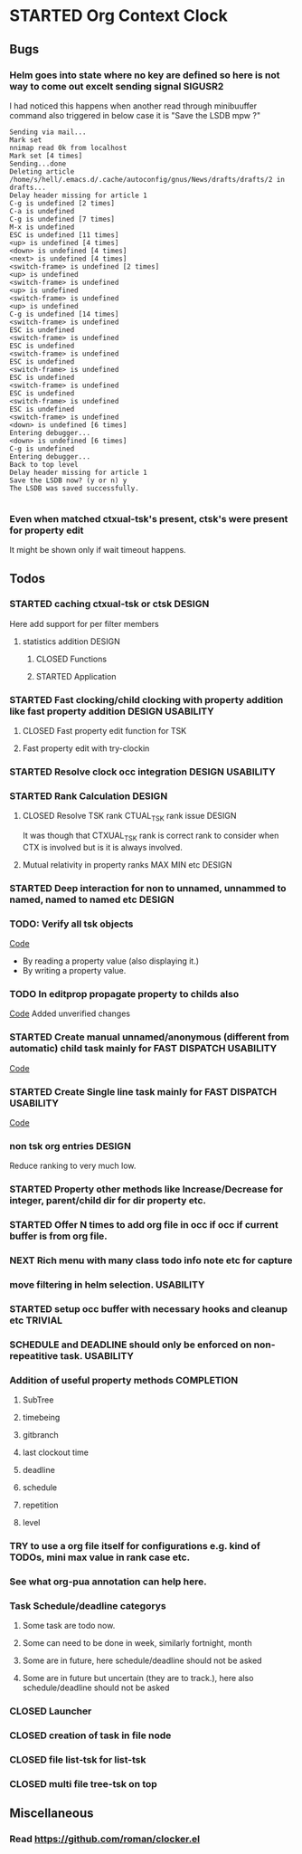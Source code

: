 
* STARTED Org Context Clock
  DEADLINE: <2019-07-12 Fri> SCHEDULED: <2019-07-10 Wed>
  :PROPERTIES:
  :root:     /home/s/hell/.xemacs/elpa/pkgs/occ
  :Effort:   3h
  :END:
  :LOGBOOK:
  - Note taken on [2019-07-13 Sat 21:05] \\
    clocking in to here from last clock <Unnamed task 1003>
  - Note taken on [2019-07-10 Wed 23:23] \\
    clocking out to clockin to <STARTED Deep interaction for non to unnamed, unnammed to named, named to named etc>
  - Note taken on [2019-07-10 Wed 22:37] \\
    Changed to buffer occ-obj-method.el from todo.org
  - Note taken on [2019-07-10 Wed 22:35] \\
    Changed to buffer *scratch* from *Messages*
  - Note taken on [2019-07-10 Wed 21:33] \\
    Changed to buffer occ-obj-method.el from occ-util-common.el
  CLOCK: [2019-07-10 Wed 21:32]--[2019-07-10 Wed 23:23] =>  1:51
  - Note taken on [2019-07-10 Wed 21:31] \\
    clocking in to here from last clock <Unnamed task 996>
  :END:

** Bugs
*** Helm goes into state where no key are defined so here is not way to come out excelt sending signal SIGUSR2

  I had noticed this happens when another read through minibuuffer command also triggered
  in below case it is "Save the LSDB mpw ?"

  #+begin_src log
  Sending via mail...
  Mark set
  nnimap read 0k from localhost
  Mark set [4 times]
  Sending...done
  Deleting article /home/s/hell/.emacs.d/.cache/autoconfig/gnus/News/drafts/drafts/2 in drafts...
  Delay header missing for article 1
  C-g is undefined [2 times]
  C-a is undefined
  C-g is undefined [7 times]
  M-x is undefined
  ESC is undefined [11 times]
  <up> is undefined [4 times]
  <down> is undefined [4 times]
  <next> is undefined [4 times]
  <switch-frame> is undefined [2 times]
  <up> is undefined
  <switch-frame> is undefined
  <up> is undefined
  <switch-frame> is undefined
  <up> is undefined
  C-g is undefined [14 times]
  <switch-frame> is undefined
  ESC is undefined
  <switch-frame> is undefined
  ESC is undefined
  <switch-frame> is undefined
  ESC is undefined
  <switch-frame> is undefined
  ESC is undefined
  <switch-frame> is undefined
  ESC is undefined
  <switch-frame> is undefined
  ESC is undefined
  <switch-frame> is undefined
  <down> is undefined [6 times]
  Entering debugger...
  <down> is undefined [6 times]
  C-g is undefined
  Entering debugger...
  Back to top level
  Delay header missing for article 1
  Save the LSDB now? (y or n) y
  The LSDB was saved successfully.

  #+end_src
*** Even when matched ctxual-tsk's present, ctsk's were present for property edit
It might be shown only if wait timeout happens.

** Todos

*** STARTED caching ctxual-tsk or ctsk                               :DESIGN:
 Here add support for per filter members
**** statistics addition                                             :DESIGN:
***** CLOSED Functions
      CLOSED: [2019-06-29 Sat 22:12]
      :LOGBOOK:
      - State "CLOSED"     from              [2019-06-29 Sat 22:12]
      :END:

***** STARTED Application
      DEADLINE: <2019-07-14 Sun> SCHEDULED: <2019-07-14 Sun>
      :PROPERTIES:
      :Effort:   1h
      :END:
      :LOGBOOK:
      - Note taken on [2019-07-14 Sun 20:39] \\
        Changed to buffer occ-obj-ctor.el from *Backtrace*
      - Note taken on [2019-07-14 Sun 20:35] \\
        Changed to buffer occ-obj.el from occ-util-common.el
      CLOCK: [2019-07-14 Sun 20:35]--[2019-07-14 Sun 21:26] =>  0:51
      - Note taken on [2019-07-14 Sun 20:35] \\
        clocking in to here from last clock <Unnamed task 1006>
      :END:
*** STARTED Fast clocking/child clocking with property addition like fast property addition :DESIGN:USABILITY:
**** CLOSED Fast property edit function for TSK
     CLOSED: [2019-07-25 Thu 21:18]
     :LOGBOOK:
     - State "CLOSED"     from              [2019-07-25 Thu 21:18]
     :END:
**** Fast property edit with try-clockin

*** STARTED Resolve clock occ integration                  :DESIGN:USABILITY:
*** STARTED Rank Calculation                                         :DESIGN:
**** CLOSED Resolve TSK rank CTUAL_TSK rank issue                    :DESIGN:
     CLOSED: [2019-07-14 Sun 18:45]
     :LOGBOOK:
     - State "CLOSED"     from              [2019-07-14 Sun 18:45]
     :END:
     It was though that CTXUAL_TSK rank is correct rank to consider when CTX is
     involved but is it is always involved.
**** Mutual relativity in property ranks MAX MIN etc                 :DESIGN:

*** STARTED Deep interaction for non to unnamed, unnammed to named, named to named etc :DESIGN:
    :PROPERTIES:
    :Effort:   2h
    :END:
    :LOGBOOK:
    - Note taken on [2019-07-10 Wed 23:23] \\
      Changed to buffer occ-cl-utils.el from i.org.gpg
    CLOCK: [2019-07-10 Wed 23:23]--[2019-07-10 Wed 23:24] =>  0:01
    - Note taken on [2019-07-10 Wed 23:23] \\
      clocking in to here from last clock <Org Context Clock>
    :END:

*** TODO: Verify all tsk objects

[[file:~/.xemacs/elpa/pkgs/occ/occ-test.el::(defun%20occ-verify%20((obj%20occ-collection))][    Code]]

    - By reading a property value (also displaying it.)
    - By writing a property value.









*** TODO In editprop propagate property to childs also
    [[file:~/.xemacs/elpa/pkgs/occ/occ-obj-common.el::prop][Code]]
    Added unverified changes

*** STARTED Create manual unnamed/anonymous (different from automatic) child task mainly for FAST DISPATCH :USABILITY:
    [[file:~/.xemacs/elpa/pkgs/occ/occ-obj-simple.el::(defun%20sacha/org-capture-prefill-template%20(template%20&rest%20values)][Code]]

*** STARTED Create Single line task mainly for FAST DISPATCH      :USABILITY:
    [[file:~/.xemacs/elpa/pkgs/occ/occ-obj-simple.el::(defun%20sacha/org-capture-prefill-template%20(template%20&rest%20values)][Code]]

*** non tsk org entries                                              :DESIGN:

    Reduce ranking to very much low.

*** STARTED Property other methods like Increase/Decrease for integer, parent/child dir for dir property etc.
*** STARTED Offer N times to add org file in occ if occ if current buffer is from org file.

*** NEXT Rich menu with many class todo info note etc for capture
*** move filtering in helm selection.                             :USABILITY:
*** STARTED setup occ buffer with necessary hooks and cleanup etc   :TRIVIAL:
*** SCHEDULE and DEADLINE should only be enforced on non-repeatitive task. :USABILITY:
*** Addition of useful property methods                          :COMPLETION:
**** SubTree
**** timebeing
**** gitbranch
**** last clockout time
**** deadline
**** schedule
**** repetition
**** level



*** TRY to use a org file itself for configurations e.g. kind of TODOs, mini max value in rank case etc.
*** See what org-pua annotation can help here.
*** Task Schedule/deadline categorys
**** Some task are todo now.
**** Some can need to be done in week, similarly fortnight, month
**** Some are in future, here schedule/deadline should not be asked
**** Some are in future but uncertain (they are to track.), here also schedule/deadline should not be asked





*** CLOSED Launcher
    CLOSED: [2019-06-29 Sat 22:07]
    :LOGBOOK:
    - State "CLOSED"     from              [2019-06-29 Sat 22:07]
    :END:

*** CLOSED creation of task in file node
    CLOSED: [2019-06-28 Fri 20:39]
    :LOGBOOK:
    - State "CLOSED"     from              [2019-06-28 Fri 20:39]
    :END:

*** CLOSED file list-tsk for list-tsk
    CLOSED: [2019-06-29 Sat 13:56]
    :LOGBOOK:
    - State "CLOSED"     from              [2019-06-29 Sat 13:56]
    :END:
*** CLOSED multi file tree-tsk on top
    CLOSED: [2019-06-29 Sat 00:06]
    :LOGBOOK:
    - State "CLOSED"     from              [2019-06-29 Sat 00:06]
    :END:

** Miscellaneous
*** Read https://github.com/roman/clocker.el
